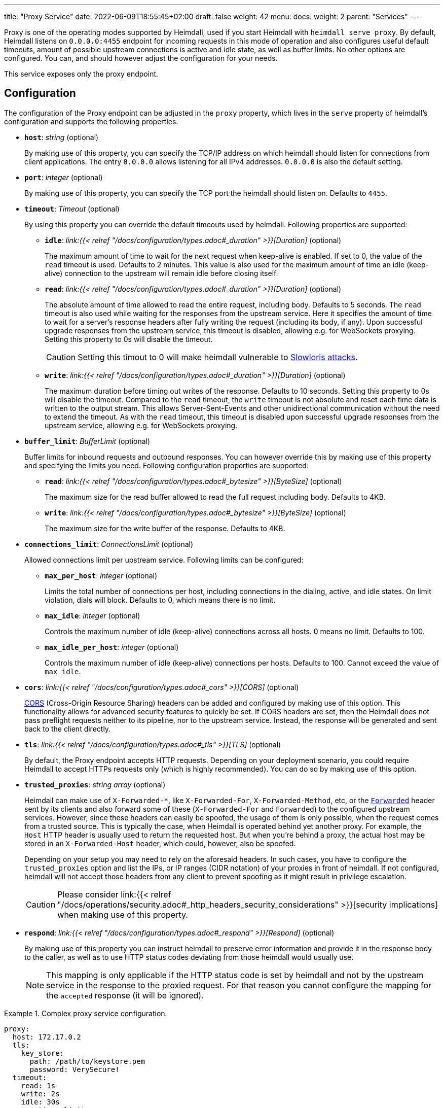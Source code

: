 ---
title: "Proxy Service"
date: 2022-06-09T18:55:45+02:00
draft: false
weight: 42
menu:
  docs:
    weight: 2
    parent: "Services"
---

:toc:

Proxy is one of the operating modes supported by Heimdall, used if you start Heimdall with `heimdall serve proxy`. By default, Heimdall listens on `0.0.0.0:4455` endpoint for incoming requests in this mode of operation and also configures useful default timeouts, amount of possible upstream connections is active and idle state, as well as buffer limits. No other options are configured. You can, and should however adjust the configuration for your needs.

This service exposes only the proxy endpoint.

== Configuration

The configuration of the Proxy endpoint can be adjusted in the `proxy` property, which lives in the `serve` property of heimdall's configuration and supports the following properties.

* *`host`*: _string_ (optional)
+
By making use of this property, you can specify the TCP/IP address on which heimdall should listen for connections from client applications. The entry `0.0.0.0` allows listening for all IPv4 addresses. `0.0.0.0` is also the default setting.

* *`port`*: _integer_ (optional)
+
By making use of this property, you can specify the TCP port the heimdall should listen on. Defaults to `4455`.

* *`timeout`*: _Timeout_ (optional)
+
By using this property you can override the default timeouts used by heimdall. Following properties are supported:

** *`idle`*: _link:{{< relref "/docs/configuration/types.adoc#_duration" >}}[Duration]_ (optional)
+
The maximum amount of time to wait for the next request when keep-alive is enabled. If set to 0, the value of the `read` timeout is used. Defaults to 2 minutes. This value is also used for the maximum amount of time an idle (keep-alive) connection to the upstream will remain idle before closing itself.

** *`read`*: _link:{{< relref "/docs/configuration/types.adoc#_duration" >}}[Duration]_ (optional)
+
The absolute amount of time allowed to read the entire request, including body. Defaults to 5 seconds. The `read` timeout is also used while waiting for the responses from the upstream service. Here it specifies the amount of time to wait for a server's response headers after fully writing the request (including its body, if any). Upon successful upgrade responses from the upstream service, this timeout is disabled, allowing e.g. for WebSockets proxying. Setting this property to 0s will disable the timeout.
+
CAUTION: Setting this timout to 0 will make heimdall vulnerable to https://en.wikipedia.org/wiki/Slowloris_(computer_security[Slowloris attacks].

** *`write`*: _link:{{< relref "/docs/configuration/types.adoc#_duration" >}}[Duration]_ (optional)
+
The maximum duration before timing out writes of the response. Defaults to 10 seconds. Setting this property to 0s will disable the timeout. Compared to the `read` timeout, the `write` timeout is not absolute and reset each time data is written to the output stream. This allows Server-Sent-Events and other unidirectional communication without the need to extend the timeout. As with the `read` timeout, this timeout is disabled upon successful upgrade responses from the upstream service, allowing e.g. for WebSockets proxying.

* *`buffer_limit`*: _BufferLimit_ (optional)
+
Buffer limits for inbound requests and outbound responses. You can however override this by making use of this property and specifying the limits you need. Following configuration properties are supported:

** *`read`*: _link:{{< relref "/docs/configuration/types.adoc#_bytesize" >}}[ByteSize]_ (optional)
+
The maximum size for the read buffer allowed to read the full request including body. Defaults to 4KB.

** *`write`*: _link:{{< relref "/docs/configuration/types.adoc#_bytesize" >}}[ByteSize]_ (optional)
+
The maximum size for the write buffer of the response. Defaults to 4KB.

* *`connections_limit`*: _ConnectionsLimit_ (optional)
+
Allowed connections limit per upstream service. Following limits can be configured:

** *`max_per_host`*: _integer_ (optional)
+
Limits the total number of connections per host, including connections in the dialing, active, and idle states. On limit violation, dials will block. Defaults to 0, which means there is no limit.

** *`max_idle`*: _integer_ (optional)
+
Controls the maximum number of idle (keep-alive) connections across all hosts. 0 means no limit. Defaults to 100.

** *`max_idle_per_host`*: _integer_ (optional)
+
Controls the maximum number of idle (keep-alive) connections per hosts. Defaults to 100. Cannot exceed the value of `max_idle`.

* *`cors`*: _link:{{< relref "/docs/configuration/types.adoc#_cors" >}}[CORS]_ (optional)
+
https://developer.mozilla.org/en-US/docs/Web/HTTP/CORS[CORS] (Cross-Origin Resource Sharing) headers can be added and configured by making use of this option. This functionality allows for advanced security features to quickly be set. If CORS headers are set, then the Heimdall does not pass preflight requests neither to its pipeline, nor to the upstream service. Instead, the response will be generated and sent back to the client directly.

* *`tls`*: _link:{{< relref "/docs/configuration/types.adoc#_tls" >}}[TLS]_ (optional)
+
By default, the Proxy endpoint accepts HTTP requests. Depending on your deployment scenario, you could require Heimdall to accept HTTPs requests only (which is highly recommended). You can do so by making use of this option.

[#_trusted_proxies]
* *`trusted_proxies`*: _string array_ (optional)
+
Heimdall can make use of `X-Forwarded-*`, like `X-Forwarded-For`, `X-Forwarded-Method`, etc, or the https://developer.mozilla.org/en-US/docs/Web/HTTP/Headers/Forwarded[`Forwarded`] header sent by its clients and also forward some of these (`X-Forwarded-For` and `Forwarded`) to the configured upstream services. However, since these headers can easily be spoofed, the usage of them is only possible, when the request comes from a trusted source. This is typically the case, when Heimdall is operated behind yet another proxy. For example, the `Host` HTTP header is usually used to return the requested host. But when you’re behind a proxy, the actual host may be stored in an `X-Forwarded-Host` header, which could, however, also be spoofed.
+
Depending on your setup you may need to rely on the aforesaid headers. In such cases, you have to configure the `trusted_proxies` option and list the IPs, or IP ranges (CIDR notation) of your proxies in front of heimdall. If not configured, heimdall will not accept those headers from any client to prevent spoofing as it might result in privilege escalation.
+
CAUTION: Please consider link:{{< relref "/docs/operations/security.adoc#_http_headers_security_considerations" >}}[security implications] when making use of this property.

* *`respond`*: _link:{{< relref "/docs/configuration/types.adoc#_respond" >}}[Respond]_ (optional)
+
By making use of this property you can instruct heimdall to preserve error information and provide it in the response body to the caller, as well as to use HTTP status codes deviating from those heimdall would usually use.
+
NOTE: This mapping is only applicable if the HTTP status code is set by heimdall and not by the upstream service in the response to the proxied request. For that reason you cannot configure the mapping for the `accepted` response (it will be ignored).

.Complex proxy service configuration.
====
[source, yaml]
----
proxy:
  host: 172.17.0.2
  tls:
    key_store:
      path: /path/to/keystore.pem
      password: VerySecure!
  timeout:
    read: 1s
    write: 2s
    idle: 30s
  connections_limit:
    max_per_host: 20
    max_idle: 100
    max_idle_per_host: 10
  buffer_limit:
    read: 4KB
    write: 10KB
  trusted_proxies:
    - 192.168.1.0/24
  cors:
    allowed_origins:
      - example.org
    allowed_methods:
      - HEAD
      - PATCH
    allow_credentials: true
    max_age: 10s
  respond:
    verbose: true
    with:
      authentication_error:
        code: 404
      authorization_error:
        code: 404
----
====